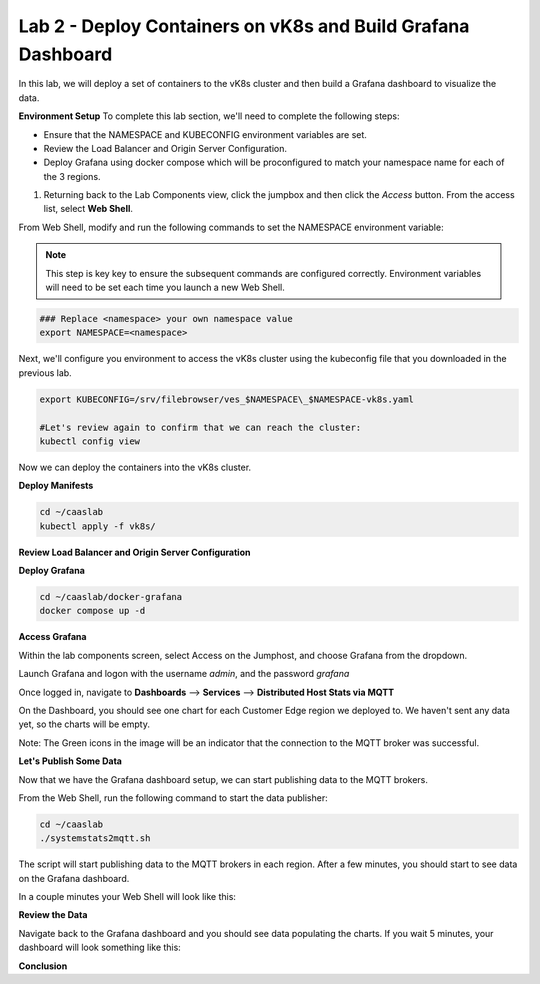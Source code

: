 Lab 2 - Deploy Containers on vK8s and Build Grafana Dashboard
=============================================================

In this lab, we will deploy a set of containers to the vK8s cluster and then build a Grafana dashboard to visualize the data.

**Environment Setup**
To complete this lab section, we'll need to complete the following steps:

- Ensure that the NAMESPACE and KUBECONFIG environment variables are set.
- Review the Load Balancer and Origin Server Configuration.
- Deploy Grafana using docker compose which will be proconfigured to match your namespace name for each of the 3 regions.

#. Returning back to the Lab Components view, click the jumpbox and then click the *Access* button. From the access list, select **Web Shell**.

.. image:: ../images/webshell-launch.png
   :width: 650pt

From Web Shell, modify and run the following commands to set the NAMESPACE environment variable:

.. note:: This step is key key to ensure the subsequent commands are configured correctly. Environment variables will need to be set each time you launch a new Web Shell.

.. code-block:: bash

  ### Replace <namespace> your own namespace value
  export NAMESPACE=<namespace>

Next, we'll configure you environment to access the vK8s cluster using the kubeconfig file that you downloaded in the previous lab.

.. code-block:: bash

  export KUBECONFIG=/srv/filebrowser/ves_$NAMESPACE\_$NAMESPACE-vk8s.yaml

  #Let's review again to confirm that we can reach the cluster:
  kubectl config view


Now we can deploy the containers into the vK8s cluster.

**Deploy Manifests**

.. code-block:: bash

  cd ~/caaslab
  kubectl apply -f vk8s/

**Review Load Balancer and Origin Server Configuration**

**Deploy Grafana**

.. code-block:: bash

  cd ~/caaslab/docker-grafana
  docker compose up -d

**Access Grafana**

Within the lab components screen, select Access on the Jumphost, and choose Grafana from the dropdown.

Launch Grafana and logon with the username *admin*, and the password *grafana*

Once logged in, navigate to **Dashboards** --> **Services** --> **Distributed Host Stats via MQTT**

On the Dashboard, you should see one chart for each Customer Edge region we deployed to. We haven't sent any data yet, so the charts will be empty.

Note: The Green icons in the image will be an indicator that the connection to the MQTT broker was successful.

.. image:: ../images/grafana-dashboard-empty.png
   :width: 650pt

**Let's Publish Some Data**

Now that we have the Grafana dashboard setup, we can start publishing data to the MQTT brokers.

From the Web Shell, run the following command to start the data publisher:

.. code-block:: bash

  cd ~/caaslab
  ./systemstats2mqtt.sh

The script will start publishing data to the MQTT brokers in each region. After a few minutes, you should start to see data on the Grafana dashboard.

In a couple minutes your Web Shell will look like this:

.. image:: ../images/systemstats2mqtt.png
   :width: 650pt

**Review the Data**

Navigate back to the Grafana dashboard and you should see data populating the charts. If you wait 5 minutes, your dashboard will look something like this:

.. image:: ../images/grafana-dashboard-populated.png
   :width: 650pt

**Conclusion**
